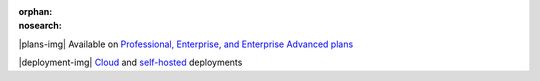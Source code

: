 :orphan:
:nosearch:

.. No longer used; replaced by ent-pro-cloud-selfhosted

.. raw:: html

  <div class="mm-plans-badge">

|plans-img| Available on `Professional, Enterprise, and Enterprise Advanced plans <https://mattermost.com/pricing/>`__

|deployment-img| `Cloud <https://mattermost.com/sign-up/>`__ and `self-hosted <https://mattermost.com/download/>`__ deployments

